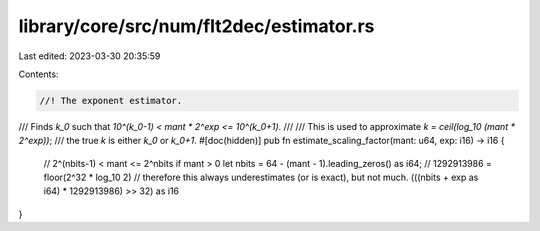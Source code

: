 library/core/src/num/flt2dec/estimator.rs
=========================================

Last edited: 2023-03-30 20:35:59

Contents:

.. code-block:: rs

    //! The exponent estimator.

/// Finds `k_0` such that `10^(k_0-1) < mant * 2^exp <= 10^(k_0+1)`.
///
/// This is used to approximate `k = ceil(log_10 (mant * 2^exp))`;
/// the true `k` is either `k_0` or `k_0+1`.
#[doc(hidden)]
pub fn estimate_scaling_factor(mant: u64, exp: i16) -> i16 {
    // 2^(nbits-1) < mant <= 2^nbits if mant > 0
    let nbits = 64 - (mant - 1).leading_zeros() as i64;
    // 1292913986 = floor(2^32 * log_10 2)
    // therefore this always underestimates (or is exact), but not much.
    (((nbits + exp as i64) * 1292913986) >> 32) as i16
}


